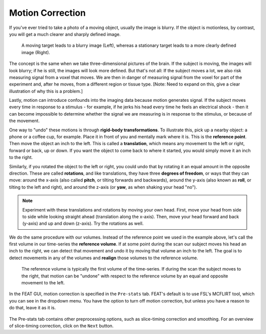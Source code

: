 .. _Motion_Correction.rst

Motion Correction
^^^^^^^^^^

If you've ever tried to take a photo of a moving object, usually the image is blurry. If the object is motionless, by contrast, you will get a much clearer and sharply defined image.


.. figure:: Hand_Motion.png

  A moving target leads to a blurry image (Left), whereas a stationary target leads to a more clearly defined image (Right). 
  
The concept is the same when we take three-dimensional pictures of the brain. If the subject is moving, the images will look blurry; if he is still, the images will look more defined. But that's not all: If the subject moves a lot, we also risk measuring signal from a voxel that moves. We are then in danger of measuring signal from the voxel for part of the experiment and, after he moves, from a different region or tissue type. [Note: Need to expand on this, give a clear illustration of why this is a problem.]

Lastly, motion can introduce confounds into the imaging data because motion generates signal. If the subject moves every time in response to a stimulus - for example, if he jerks his head every time he feels an electrical shock - then it can become impossible to determine whether the signal we are measuring is in response to the stimulus, or because of the movement.

One way to "undo" these motions is through **rigid-body transformations**. To illustrate this, pick up a nearby object: a phone or a coffee cup, for example. Place it in front of you and mentally mark where it is. This is the **reference point**. Then move the object an inch to the left. This is called a **translation**, which means any movement to the left or right, forward or back, up or down. If you want the object to come back to where it started, you would simply move it an inch to the right. 

Similarly, if you rotated the object to the left or right, you could undo that by rotating it an equal amount in the opposite direction. These are called **rotations**, and like translations, they have three **degrees of freedom**, or ways that they can move: around the x-axis (also called **pitch**, or tilting forwards and backwards), around the y-axis (also known as **roll**, or tilting to the left and right), and around the z-axis (or **yaw**, as when shaking your head "no").

.. note::

  Experiment with these translations and rotations by moving your own head. First, move your head from side to side while looking straight ahead (translation along the x-axis). Then, move your head forward and back (y-axis) and up and down (z-axis). Try the rotations as well.

We do the same procedure with our volumes. Instead of the reference point we used in the example above, let's call the first volume in our time-series the **reference volume**. If at some point during the scan our subject moves his head an inch to the right, we can detect that movement and undo it by moving that volume an inch to the left. The goal is to detect movements in any of the volumes and **realign** those volumes to the reference volume.

.. figure:: MotionCorrectionExample.gif

  The reference volume is typically the first volume of the time-series. If during the scan the subject moves to the right, that motion can be "undone" with respect to the reference volume by an equal and opposite movement to the left.
  
In the FEAT GUI, motion correction is specified in the ``Pre-stats`` tab. FEAT's default is to use FSL's MCFLIRT tool, which you can see in the dropdown menu. You have the option to turn off motion correction, but unless you have a reason to do that, leave it as it is.

.. figure:: FEAT_MCFLIRT.png
  :scale: 60 %


The Pre-stats tab contains other preprocessing options, such as slice-timing correction and smoothing. For an overview of slice-timing correction, click on the ``Next`` button.

